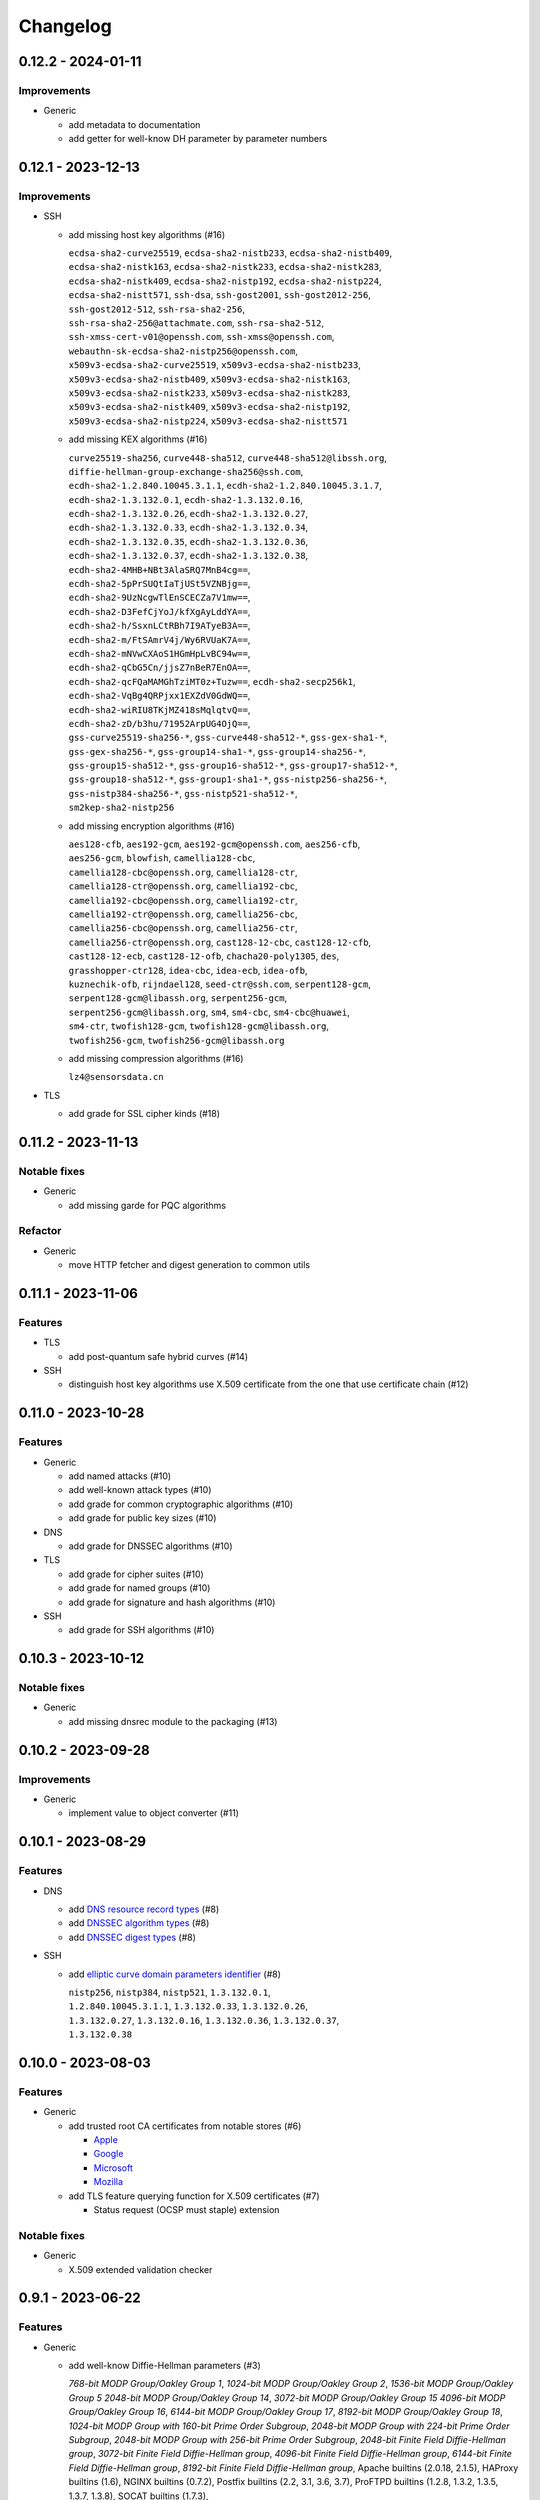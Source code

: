 =========
Changelog
=========

-------------------
0.12.2 - 2024-01-11
-------------------

Improvements
============

-  Generic

   -  add metadata to documentation
   -  add getter for well-know DH parameter by parameter numbers

-------------------
0.12.1 - 2023-12-13
-------------------

Improvements
============

-  SSH

   -  add missing host key algorithms (#16)

      | ``ecdsa-sha2-curve25519``, ``ecdsa-sha2-nistb233``, ``ecdsa-sha2-nistb409``,
      | ``ecdsa-sha2-nistk163``, ``ecdsa-sha2-nistk233``, ``ecdsa-sha2-nistk283``,
      | ``ecdsa-sha2-nistk409``, ``ecdsa-sha2-nistp192``, ``ecdsa-sha2-nistp224``,
      | ``ecdsa-sha2-nistt571``, ``ssh-dsa``, ``ssh-gost2001``, ``ssh-gost2012-256``,
      | ``ssh-gost2012-512``, ``ssh-rsa-sha2-256``,
      | ``ssh-rsa-sha2-256@attachmate.com``, ``ssh-rsa-sha2-512``,
      | ``ssh-xmss-cert-v01@openssh.com``, ``ssh-xmss@openssh.com``,
      | ``webauthn-sk-ecdsa-sha2-nistp256@openssh.com``,
      | ``x509v3-ecdsa-sha2-curve25519``, ``x509v3-ecdsa-sha2-nistb233``,
      | ``x509v3-ecdsa-sha2-nistb409``, ``x509v3-ecdsa-sha2-nistk163``,
      | ``x509v3-ecdsa-sha2-nistk233``, ``x509v3-ecdsa-sha2-nistk283``,
      | ``x509v3-ecdsa-sha2-nistk409``, ``x509v3-ecdsa-sha2-nistp192``,
      | ``x509v3-ecdsa-sha2-nistp224``, ``x509v3-ecdsa-sha2-nistt571``

   -  add missing KEX algorithms (#16)

      | ``curve25519-sha256``, ``curve448-sha512``, ``curve448-sha512@libssh.org``,
      | ``diffie-hellman-group-exchange-sha256@ssh.com``,
      | ``ecdh-sha2-1.2.840.10045.3.1.1``, ``ecdh-sha2-1.2.840.10045.3.1.7``,
      | ``ecdh-sha2-1.3.132.0.1``, ``ecdh-sha2-1.3.132.0.16``,
      | ``ecdh-sha2-1.3.132.0.26``, ``ecdh-sha2-1.3.132.0.27``,
      | ``ecdh-sha2-1.3.132.0.33``, ``ecdh-sha2-1.3.132.0.34``,
      | ``ecdh-sha2-1.3.132.0.35``, ``ecdh-sha2-1.3.132.0.36``,
      | ``ecdh-sha2-1.3.132.0.37``, ``ecdh-sha2-1.3.132.0.38``,
      | ``ecdh-sha2-4MHB+NBt3AlaSRQ7MnB4cg==``,
      | ``ecdh-sha2-5pPrSUQtIaTjUSt5VZNBjg==``,
      | ``ecdh-sha2-9UzNcgwTlEnSCECZa7V1mw==``,
      | ``ecdh-sha2-D3FefCjYoJ/kfXgAyLddYA==``,
      | ``ecdh-sha2-h/SsxnLCtRBh7I9ATyeB3A==``,
      | ``ecdh-sha2-m/FtSAmrV4j/Wy6RVUaK7A==``,
      | ``ecdh-sha2-mNVwCXAoS1HGmHpLvBC94w==``,
      | ``ecdh-sha2-qCbG5Cn/jjsZ7nBeR7EnOA==``,
      | ``ecdh-sha2-qcFQaMAMGhTziMT0z+Tuzw==``, ``ecdh-sha2-secp256k1``,
      | ``ecdh-sha2-VqBg4QRPjxx1EXZdV0GdWQ==``,
      | ``ecdh-sha2-wiRIU8TKjMZ418sMqlqtvQ==``,
      | ``ecdh-sha2-zD/b3hu/71952ArpUG4OjQ==``,
      | ``gss-curve25519-sha256-*``, ``gss-curve448-sha512-*``, ``gss-gex-sha1-*``,
      | ``gss-gex-sha256-*``, ``gss-group14-sha1-*``, ``gss-group14-sha256-*``,
      | ``gss-group15-sha512-*``, ``gss-group16-sha512-*``, ``gss-group17-sha512-*``,
      | ``gss-group18-sha512-*``, ``gss-group1-sha1-*``, ``gss-nistp256-sha256-*``,
      | ``gss-nistp384-sha256-*``, ``gss-nistp521-sha512-*``,
      | ``sm2kep-sha2-nistp256``

   -  add missing encryption algorithms (#16)

      | ``aes128-cfb``, ``aes192-gcm``, ``aes192-gcm@openssh.com``, ``aes256-cfb``,
      | ``aes256-gcm``, ``blowfish``, ``camellia128-cbc``,
      | ``camellia128-cbc@openssh.org``, ``camellia128-ctr``,
      | ``camellia128-ctr@openssh.org``, ``camellia192-cbc``,
      | ``camellia192-cbc@openssh.org``, ``camellia192-ctr``,
      | ``camellia192-ctr@openssh.org``, ``camellia256-cbc``,
      | ``camellia256-cbc@openssh.org``, ``camellia256-ctr``,
      | ``camellia256-ctr@openssh.org``, ``cast128-12-cbc``, ``cast128-12-cfb``,
      | ``cast128-12-ecb``, ``cast128-12-ofb``, ``chacha20-poly1305``, ``des``,
      | ``grasshopper-ctr128``, ``idea-cbc``, ``idea-ecb``, ``idea-ofb``,
      | ``kuznechik-ofb``, ``rijndael128``, ``seed-ctr@ssh.com``, ``serpent128-gcm``,
      | ``serpent128-gcm@libassh.org``, ``serpent256-gcm``,
      | ``serpent256-gcm@libassh.org``, ``sm4``, ``sm4-cbc``, ``sm4-cbc@huawei``,
      | ``sm4-ctr``, ``twofish128-gcm``, ``twofish128-gcm@libassh.org``,
      | ``twofish256-gcm``, ``twofish256-gcm@libassh.org``

   -  add missing compression algorithms (#16)

      | ``lz4@sensorsdata.cn``

-  TLS

   -  add grade for SSL cipher kinds (#18)

-------------------
0.11.2 - 2023-11-13
-------------------

Notable fixes
=============

-  Generic

   -  add missing garde for PQC algorithms

Refactor
========

-  Generic

   -  move HTTP fetcher and digest generation to common utils

-------------------
0.11.1 - 2023-11-06
-------------------

Features
========

-  TLS

   -  add post-quantum safe hybrid curves (#14)

-  SSH

   -  distinguish host key algorithms use X.509 certificate from the one that use certificate chain (#12)

-------------------
0.11.0 - 2023-10-28
-------------------

Features
========

-  Generic

   -  add named attacks (#10)
   -  add well-known attack types (#10)
   -  add grade for common cryptographic algorithms (#10)
   -  add grade for public key sizes (#10)

-  DNS

   -  add grade for DNSSEC algorithms (#10)

-  TLS

   -  add grade for cipher suites (#10)
   -  add grade for named groups (#10)
   -  add grade for signature and hash algorithms (#10)

-  SSH

   -  add grade for SSH algorithms (#10)

-------------------
0.10.3 - 2023-10-12
-------------------

Notable fixes
=============

-  Generic

   -  add missing dnsrec module to the packaging (#13)

-------------------
0.10.2 - 2023-09-28
-------------------

Improvements
============

-  Generic

   -  implement value to object converter (#11)

-------------------
0.10.1 - 2023-08-29
-------------------

Features
========

-  DNS

   -  add `DNS resource record types <https://www.iana.org/assignments/dns-parameters/dns-parameters.xhtml#dns-parameters-4>`__ (#8)
   -  add `DNSSEC algorithm types <https://www.iana.org/assignments/dns-sec-alg-numbers/dns-sec-alg-numbers.xhtml#dns-sec-alg-numbers-1>`__ (#8)
   -  add `DNSSEC digest types <https://www.iana.org/assignments/ds-rr-types/ds-rr-types.xhtml>`__ (#8)

-  SSH

   -  add `elliptic curve domain parameters identifier <https://www.rfc-editor.org/rfc/rfc5656.html#section-6.1>`__ (#8)

      | ``nistp256``, ``nistp384``, ``nistp521``, ``1.3.132.0.1``,
      | ``1.2.840.10045.3.1.1``, ``1.3.132.0.33``, ``1.3.132.0.26``,
      | ``1.3.132.0.27``, ``1.3.132.0.16``, ``1.3.132.0.36``, ``1.3.132.0.37``,
      | ``1.3.132.0.38``

-------------------
0.10.0 - 2023-08-03
-------------------

Features
========

-  Generic

   -  add trusted root CA certificates from notable stores (#6)

      -  `Apple <https://en.wikipedia.org/wiki/Apple_Inc.>`__
      -  `Google <https://en.wikipedia.org/wiki/Google>`__
      -  `Microsoft <https://en.wikipedia.org/wiki/Microsoft>`__
      -  `Mozilla <https://en.wikipedia.org/wiki/Mozilla>`__

   -  add TLS feature querying function for X.509 certificates (#7)

      -  Status request (OCSP must staple) extension

Notable fixes
=============

-  Generic

   -  X.509 extended validation checker

------------------
0.9.1 - 2023-06-22
------------------

Features
========

-  Generic

   -  add well-know Diffie-Hellman parameters (#3)

      | *768-bit MODP Group/Oakley Group 1*, *1024-bit MODP Group/Oakley Group 2*, *1536-bit MODP Group/Oakley Group 5*
        *2048-bit MODP Group/Oakley Group 14*, *3072-bit MODP Group/Oakley Group 15*
        *4096-bit MODP Group/Oakley Group 16*, *6144-bit MODP Group/Oakley Group 17*,
        *8192-bit MODP Group/Oakley Group 18*, *1024-bit MODP Group with 160-bit Prime Order Subgroup*,
        *2048-bit MODP Group with 224-bit Prime Order Subgroup*,
        *2048-bit MODP Group with 256-bit Prime Order Subgroup*, *2048-bit Finite Field Diffie-Hellman group*,
        *3072-bit Finite Field Diffie-Hellman group*, *4096-bit Finite Field Diffie-Hellman group*,
        *6144-bit Finite Field Diffie-Hellman group*, *8192-bit Finite Field Diffie-Hellman group*,
        Apache builtins (2.0.18, 2.1.5), HAProxy builtins (1.6), NGINX builtins (0.7.2), Postfix builtins (2.2, 3.1,
        3.6, 3.7), ProFTPD builtins (1.2.8, 1.3.2, 1.3.5, 1.3.7, 1.3.8), SOCAT builtins (1.7.3),

   -  add certificate transparency (CT) logs (#5)

      | *Akamai CT Log*, *Alpha CT Log*, *Certly.IO log*, *Cloudflare 'Nimbus2017' Log*, *Cloudflare 'Nimbus2018' Log*,
        *Cloudflare 'Nimbus2019' Log*, *Cloudflare 'Nimbus2020' Log*, *Cloudflare 'Nimbus2021' Log*,
        *Cloudflare 'Nimbus2022' Log*, *Cloudflare 'Nimbus2023' Log*, *Cloudflare 'Nimbus2024' Log*,
        *CNNIC CT log*, *DigiCert Log Server*, *DigiCert Log Server 2*, *DigiCert Nessie2018 Log*,
        *DigiCert Nessie2019 Log*, *DigiCert Nessie2020 Log*, *DigiCert Nessie2021 Log*, *DigiCert Nessie2022 Log*,
        *DigiCert Nessie2023 Log*, *DigiCert Nessie2024 Log*, *DigiCert Nessie2025 Log*, *DigiCert Yeti2018 Log*,
        *DigiCert Yeti2019 Log*, *DigiCert Yeti2020 Log*, *DigiCert Yeti2021 Log*, *DigiCert Yeti2022-2 Log*,
        *DigiCert Yeti2022 Log*, *DigiCert Yeti2023 Log*, *DigiCert Yeti2024 Log*, *DigiCert Yeti2025 Log*,
        *GDCA CT log #1*, *GDCA CT log #2*, *GDCA Log 1*, *GDCA Log 2*, *Google 'Argon2017' log*,
        *Google 'Argon2018' log*, *Google 'Argon2019' log*, *Google 'Argon2020' log*, *Google 'Argon2021' log*,
        *Google 'Argon2022' log*, *Google 'Argon2023' log*, *Google 'Argon2024' log*, *Google 'Aviator' log*,
        *Google 'Crucible' log*, *Google 'Daedalus' log*, *Google 'Icarus' log*, *Google 'Pilot' log*,
        *Google 'Rocketeer' log*, *Google 'Skydiver' log*, *Google 'Solera2018' log*, *Google 'Solera2019' log*,
        *Google 'Solera2020' log*, *Google 'Solera2021' log*, *Google 'Solera2022' log*, *Google 'Solera2023' log*,
        *Google 'Solera2024' log*, *Google 'Submariner' log*, *Google 'Testtube' log*, *Google 'Xenon2018' log*,
        *Google 'Xenon2019' log*, *Google 'Xenon2020' log*, *Google 'Xenon2021' log*, *Google 'Xenon2022' log*,
        *Google 'Xenon2023' log*, *Google 'Xenon2024' log*, *Izenpe 'Argi' log*, *Izenpe log*,
        *Let's Encrypt 'Clicky' log*, *Let's Encrypt 'Oak2019' log*, *Let's Encrypt 'Oak2020' log*,
        *Let's Encrypt 'Oak2021' log*, *Let's Encrypt 'Oak2022' log*, *Let's Encrypt 'Oak2023' log*,
        *Let's Encrypt 'Oak2024H1' log*, *Let's Encrypt 'Oak2024H2' log*, *Let's Encrypt 'Sapling 2022h2' log*,
        *Let's Encrypt 'Sapling 2023h1' log*, *Let's Encrypt 'Testflume2019' log*, *Let's Encrypt 'Testflume2020' log*,
        *Let's Encrypt 'Testflume2021' log*, *Let's Encrypt 'Testflume2022' log*, *Let's Encrypt 'Testflume2023' log*,
        *Nordu 'flimsy' log*, *Nordu 'plausible' log*, *PuChuangSiDa CT log*, *Qihoo 360 2020*, *Qihoo 360 2021*,
        *Qihoo 360 2022*, *Qihoo 360 2023*, *Qihoo 360 v1 2020*, *Qihoo 360 v1 2021*, *Qihoo 360 v1 2022*,
        *Qihoo 360 v1 2023*, *Sectigo 'Dodo' CT log*, *Sectigo 'Mammoth' CT log*, *Sectigo 'Sabre' CT log*,
        *SHECA CT log 1*, *SHECA CT log 2*, *StartCom log*, *Symantec Deneb*, *Symantec log*, *Symantec 'Sirius' log*,
        *Symantec 'Vega' log*, *Trust Asia CT2021*, *Trust Asia Log1*, *Trust Asia Log2020*, *Trust Asia Log2021*,
        *Trust Asia Log2022*, *Trust Asia Log2023*, *Trust Asia Log2024*, *Trust Asia Log2024-2*,
        *Up In The Air 'Behind the Sofa' log*, *Venafi Gen2 CT log*, *Venafi log*, *WoSign CT log #1*, *WoSign log*,
        *WoSign log 2*,

------------------
0.8.5 - 2023-04-02
------------------

Features
========

-  Generic

   -  convert Python classes of CryptoParser to JSON (#1)
   -  add Python warepper to JSON data (#1)

-  SSH

   -  add missing host key algorithms (#16)

      | ``dsa2048-sha224@libassh.org``, ``dsa2048-sha256@libassh.org``,
      | ``dsa3072-sha256@libassh.org``,
      | ``ecdsa-sha2-1.3.132.0.10-cert-v01@openssh.com``,
      | ``ecdsa-sha2-1.3.132.0.10``, ``ecdsa-sha2-nistp256-cert-v01@openssh.com``,
      | ``ecdsa-sha2-nistp256``, ``ecdsa-sha2-nistp384-cert-v01@openssh.com``,
      | ``ecdsa-sha2-nistp384``, ``ecdsa-sha2-nistp521-cert-v01@openssh.com``,
      | ``ecdsa-sha2-nistp521``, ``eddsa-e382-shake256@libassh.org``,
      | ``eddsa-e521-shake256@libassh.org``, ``pgp-sign-dss``, ``pgp-sign-rsa``,
      | ``rsa-sha2-256-cert-v01@openssh.com``, ``rsa-sha2-256``,
      | ``rsa-sha2-512-cert-v01@openssh.com``, ``rsa-sha2-512``,
      | ``sk-ecdsa-sha2-nistp256-cert-v01@openssh.com``,
      | ``sk-ecdsa-sha2-nistp256@openssh.com``,
      | ``sk-ssh-ed25519-cert-v01@openssh.com``,
      | ``sk-ssh-ed25519@openssh.com``, ``spki-sign-dss``, ``spki-sign-rsa``,
      | ``ssh-dss-cert-v00@openssh.com``, ``ssh-dss-cert-v01@openssh.com``,
      | ``ssh-dss-sha224@ssh.com``, ``ssh-dss-sha256@ssh.com``,
      | ``ssh-dss-sha384@ssh.com``, ``ssh-dss-sha512@ssh.com``,
      | ``ssh-dss``, ``ssh-ed25519-cert-v01@openssh.com``, ``ssh-ed25519``,
      | ``ssh-ed448-cert-v01@openssh.com``, ``ssh-ed448``,
      | ``ssh-rsa-cert-v00@openssh.com``, ``ssh-rsa-cert-v01@openssh.com``,
      | ``ssh-rsa-sha2-256-cert-v01@openssh.com``,
      | ``ssh-rsa-sha2-512-cert-v01@openssh.com``,
      | ``ssh-rsa-sha224@ssh.com``, ``ssh-rsa-sha256@ssh.com``,
      | ``ssh-rsa-sha384@ssh.com``, ``ssh-rsa-sha512@ssh.com``,
      | ``ssh-rsa``, ``x509v3-ecdsa-sha2-1.3.132.0.10``,
      | ``x509v3-ecdsa-sha2-nistp256``, ``x509v3-ecdsa-sha2-nistp384``,
      | ``x509v3-ecdsa-sha2-nistp521``, ``x509v3-rsa2048-sha256``,
      | ``x509v3-sign-dss-sha1``, ``x509v3-sign-dss-sha224@ssh.com``,
      | ``x509v3-sign-dss-sha256@ssh.com``, ``x509v3-sign-dss-sha384@ssh.com``,
      | ``x509v3-sign-dss-sha512@ssh.com``, ``x509v3-sign-dss``,
      | ``x509v3-sign-rsa-sha1``, ``x509v3-sign-rsa-sha224@ssh.com``,
      | ``x509v3-sign-rsa-sha256@ssh.com``, ``x509v3-sign-rsa-sha384@ssh.com``,
      | ``x509v3-sign-rsa-sha512@ssh.com``, ``x509v3-sign-rsa``, ``x509v3-ssh-dss``,
      | ``x509v3-ssh-ed25519``, ``x509v3-ssh-ed448``, ``x509v3-ssh-rsa``

   -  add missing KEX algorithms (#16)

      | ``diffie-hellman-group1-sha1``, ``diffie-hellman-group1-sha256``,
      | ``diffie-hellman-group1-sha1-win7@microsoft.com``,
      | ``diffie-hellman-group14-sha1``,
      | ``diffie-hellman-group14-sha1-win7@microsoft.com``,
      | ``diffie-hellman-group14-sha224@ssh.com``,
      | ``diffie-hellman-group14-sha256``,
      | ``diffie-hellman-group14-sha256@ssh.com``,
      | ``diffie-hellman-group15-sha256``,
      | ``diffie-hellman-group15-sha256@ssh.com``,
      | ``diffie-hellman-group15-sha384@ssh.com``,
      | ``diffie-hellman-group15-sha512``,
      | ``diffie-hellman-group16-sha256``,
      | ``diffie-hellman-group16-sha384@ssh.com``,
      | ``diffie-hellman-group16-sha512``,
      | ``diffie-hellman-group16-sha512@ssh.com``,
      | ``diffie-hellman-group17-sha512``,
      | ``diffie-hellman-group18-sha512``,
      | ``diffie-hellman-group18-sha512@ssh.com``,
      | ``diffie-hellman-group-exchange-sha1``,
      | ``diffie-hellman-group-exchange-sha256``,
      | ``diffie-hellman-group-exchange-sha256-win7@microsoft.com``,
      | ``diffie-hellman-group-exchange-sha512``,
      | ``diffie-hellman-group-exchange-sha224@ssh.com``,
      | ``diffie-hellman-group-exchange-sha384@ssh.com``,
      | ``diffie-hellman-group-exchange-sha512@ssh.com``,
      | ``ecdh-sha2-1.3.132.0.10``, ``ecdh-sha2-brainpoolp256r1@genua.de``,
      | ``ecdh-sha2-brainpoolp384r1@genua.de``,
      | ``ecdh-sha2-brainpoolp521r1@genua.de``,
      | ``ecdh-sha2-curve25519``, ``ecdh-sha2-nistb233``, ``ecdh-sha2-nistb409``,
      | ``ecdh-sha2-nistk163``, ``ecdh-sha2-nistk233``, ``ecdh-sha2-nistk283``,
      | ``ecdh-sha2-nistk409``, ``ecdh-sha2-nistp192``, ``ecdh-sha2-nistp224``,
      | ``ecdh-sha2-nistp256``, ``ecdh-sha2-nistp256-win7@microsoft.com``,
      | ``ecdh-sha2-nistp384``, ``ecdh-sha2-nistp384-win7@microsoft.com``,
      | ``ecdh-sha2-nistp521``, ``ecdh-sha2-nistp521-win7@microsoft.com``,
      | ``ecdh-sha2-nistt571``, ``ecmqv-sha2``, ``curve25519-sha256``,
      | ``curve25519-sha256@libssh.org``, ``curve448-sha512``,
      | ``kexguess2@matt.ucc.asn.au``, ``m383-sha384@libassh.org``,
      | ``m511-sha512@libassh.org``, ``rsa1024-sha1``, ``rsa2048-sha256``,
      | ``sntrup4591761x25519-sha512@tinyssh.org``,
      | ``sntrup761x25519-sha512@openssh.com``

   -  add missing encryption algorithms (#1)

      | ``3des-cbc``, ``3des-cfb``, ``3des-ctr``, ``3des-ecb``, ``3des-ofb``,
      | ``acss@openssh.org``, ``aes128-cbc``, ``aes128-ctr``,
      | ``aes128-gcm@openssh.com``, ``aes128-gcm``, ``aes192-cbc``, ``aes192-ctr``,
      | ``aes256-cbc``, ``aes256-ctr``, ``aes256-gcm@openssh.com``, ``arcfour128``,
      | ``arcfour256``, ``arcfour``, ``blowfish-cbc``, ``blowfish-cfb``,
      | ``blowfish-ctr``, ``blowfish-ecb``, ``blowfish-ofb``,
      | ``cast128-12-cbc@ssh.com``, ``cast128-12-cfb@ssh.com``,
      | ``cast128-12-ecb@ssh.com``, ``cast128-12-ofb@ssh.com``,
      | ``cast128-cbc``, ``cast128-cfb``, ``cast128-ctr``, ``cast128-ecb``,
      | ``cast128-ofb``, ``cast256-cbc``, ``chacha20-poly1305@openssh.com``,
      | ``crypticore128@ssh.com``, ``des-cbc@ssh.com``, ``des-cbc``, ``des-cfb``,
      | ``des-ctr``, ``des-ecb``, ``des-ofb``, ``gost89-cnt``, ``gost89``,
      | ``grasshopper-cbc``, ``grasshopper-ctr``, ``idea-cfb``, ``idea-ctr``,
      | ``none``, ``rc2-cbc@ssh.com``, ``rc2-cbc``, ``rc2-ctr``,
      | ``rijndael-cbc@lysator.liu.se``, ``rijndael-cbc@ssh.com``,
      | ``rijndael128-cbc``, ``rijndael192-cbc``, ``rijndael256-cbc``,
      | ``seed-cbc@ssh.com``, ``serpent128-cbc``, ``serpent128-ctr``,
      | ``serpent192-cbc``, ``serpent192-ctr``, ``serpent256-cbc``,
      | ``serpent256-ctr``, ``twofish-cbc``, ``twofish-cfb``, ``twofish-ctr``,
      | ``twofish-ecb``, ``twofish-ofb``, ``twofish128-cbc``, ``twofish128-ctr``,
      | ``twofish192-cbc``, ``twofish192-ctr``, ``twofish256-cbc``,
      | ``twofish256-ctr``

   -  add missing compression algorithms (#1)

      | ``none``, ``zlib@openssh.com``, ``zlib``

-  TLS

   -  add capabilities of Chromium, Firefox and Opera browsers

      -  `Chromium <https://en.wikipedia.org/wiki/Chromium_(web_browser)>`__
      -  `Firefox <https://en.wikipedia.org/wiki/Firefox>`__
      -  `Opera <https://en.wikipedia.org/wiki/Opera_(web_browser)>`__
